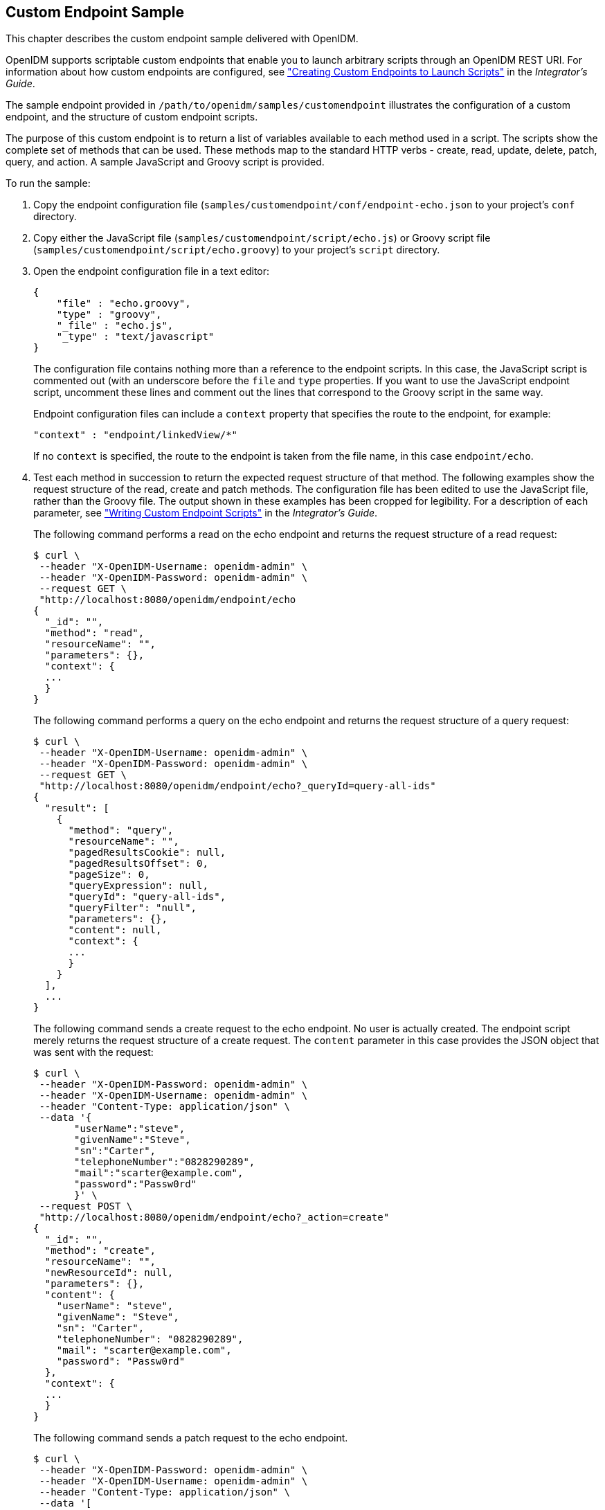 ////
  The contents of this file are subject to the terms of the Common Development and
  Distribution License (the License). You may not use this file except in compliance with the
  License.
 
  You can obtain a copy of the License at legal/CDDLv1.0.txt. See the License for the
  specific language governing permission and limitations under the License.
 
  When distributing Covered Software, include this CDDL Header Notice in each file and include
  the License file at legal/CDDLv1.0.txt. If applicable, add the following below the CDDL
  Header, with the fields enclosed by brackets [] replaced by your own identifying
  information: "Portions copyright [year] [name of copyright owner]".
 
  Copyright 2017 ForgeRock AS.
  Portions Copyright 2024 3A Systems LLC.
////

:figure-caption!:
:example-caption!:
:table-caption!:


[#chap-endpoint-sample]
== Custom Endpoint Sample

This chapter describes the custom endpoint sample delivered with OpenIDM.

OpenIDM supports scriptable custom endpoints that enable you to launch arbitrary scripts through an OpenIDM REST URI. For information about how custom endpoints are configured, see xref:../integrators-guide/chap-scripting.adoc#custom-endpoints["Creating Custom Endpoints to Launch Scripts"] in the __Integrator's Guide__.

The sample endpoint provided in `/path/to/openidm/samples/customendpoint` illustrates the configuration of a custom endpoint, and the structure of custom endpoint scripts.

The purpose of this custom endpoint is to return a list of variables available to each method used in a script. The scripts show the complete set of methods that can be used. These methods map to the standard HTTP verbs - create, read, update, delete, patch, query, and action. A sample JavaScript and Groovy script is provided.

====
To run the sample:

. Copy the endpoint configuration file (`samples/customendpoint/conf/endpoint-echo.json` to your project's `conf` directory.

. Copy either the JavaScript file (`samples/customendpoint/script/echo.js`) or Groovy script file (`samples/customendpoint/script/echo.groovy`) to your project's `script` directory.

. Open the endpoint configuration file in a text editor:
+

[source, javascript]
----
{
    "file" : "echo.groovy",
    "type" : "groovy",
    "_file" : "echo.js",
    "_type" : "text/javascript"
}
----
+
The configuration file contains nothing more than a reference to the endpoint scripts. In this case, the JavaScript script is commented out (with an underscore before the `file` and `type` properties. If you want to use the JavaScript endpoint script, uncomment these lines and comment out the lines that correspond to the Groovy script in the same way.
+
Endpoint configuration files can include a `context` property that specifies the route to the endpoint, for example:
+

[source, javascript]
----
"context" : "endpoint/linkedView/*"
----
+
If no `context` is specified, the route to the endpoint is taken from the file name, in this case `endpoint/echo`.

. Test each method in succession to return the expected request structure of that method. The following examples show the request structure of the read, create and patch methods. The configuration file has been edited to use the JavaScript file, rather than the Groovy file. The output shown in these examples has been cropped for legibility. For a description of each parameter, see xref:../integrators-guide/chap-scripting.adoc#custom-endpoint-scripts["Writing Custom Endpoint Scripts"] in the __Integrator's Guide__.
+
The following command performs a read on the echo endpoint and returns the request structure of a read request:
+

[source, console]
----
$ curl \
 --header "X-OpenIDM-Username: openidm-admin" \
 --header "X-OpenIDM-Password: openidm-admin" \
 --request GET \
 "http://localhost:8080/openidm/endpoint/echo
{
  "_id": "",
  "method": "read",
  "resourceName": "",
  "parameters": {},
  "context": {
  ...
  }
}
----
+
The following command performs a query on the echo endpoint and returns the request structure of a query request:
+

[source, console]
----
$ curl \
 --header "X-OpenIDM-Username: openidm-admin" \
 --header "X-OpenIDM-Password: openidm-admin" \
 --request GET \
 "http://localhost:8080/openidm/endpoint/echo?_queryId=query-all-ids"
{
  "result": [
    {
      "method": "query",
      "resourceName": "",
      "pagedResultsCookie": null,
      "pagedResultsOffset": 0,
      "pageSize": 0,
      "queryExpression": null,
      "queryId": "query-all-ids",
      "queryFilter": "null",
      "parameters": {},
      "content": null,
      "context": {
      ...
      }
    }
  ],
  ...
}
----
+
The following command sends a create request to the echo endpoint. No user is actually created. The endpoint script merely returns the request structure of a create request. The `content` parameter in this case provides the JSON object that was sent with the request:
+

[source, console]
----
$ curl \
 --header "X-OpenIDM-Password: openidm-admin" \
 --header "X-OpenIDM-Username: openidm-admin" \
 --header "Content-Type: application/json" \
 --data '{
       "userName":"steve",
       "givenName":"Steve",
       "sn":"Carter",
       "telephoneNumber":"0828290289",
       "mail":"scarter@example.com",
       "password":"Passw0rd"
       }' \
 --request POST \
 "http://localhost:8080/openidm/endpoint/echo?_action=create"
{
  "_id": "",
  "method": "create",
  "resourceName": "",
  "newResourceId": null,
  "parameters": {},
  "content": {
    "userName": "steve",
    "givenName": "Steve",
    "sn": "Carter",
    "telephoneNumber": "0828290289",
    "mail": "scarter@example.com",
    "password": "Passw0rd"
  },
  "context": {
  ...
  }
}
----
+
The following command sends a patch request to the echo endpoint.
+

[source, console]
----
$ curl \
 --header "X-OpenIDM-Password: openidm-admin" \
 --header "X-OpenIDM-Username: openidm-admin" \
 --header "Content-Type: application/json" \
 --data '[
    {
      "operation":"replace",
      "field":"/givenName",
      "value":"Steven"
    }
 ]' \
 --request PATCH \
 "http://localhost:8080/openidm/endpoint/echo"
{
  "_id": "",
  "method": "patch",
  "resourceName": "",
  "revision": null,
  "patch": [
    {
      "operation": "replace",
      "field": "/givenName",
      "value": "Steven"
    }
  ],
  "parameters": {},
  "context": {
  ...
  }
}
----

====

